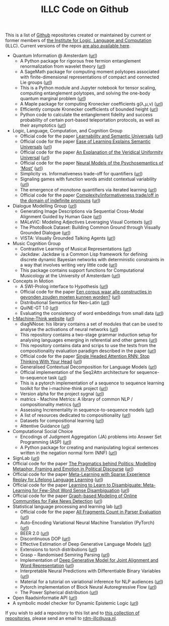 #+title: ILLC Code on Github
#+export_file_name: index.html
#+options: toc:nil
#+options: creator:t
#+options: email:nil
#+options: html-postamble:auto html-preamble:t tex:t
#+options: html-style:nil
#+html_head: <link rel="stylesheet" type="text/css" href="site.css" />
#+html_head_extra: <img src="https://raw.githubusercontent.com/illc-uva/illc-uva.github.io/master/illclogo.jpg" width="800">
#+creator: <a href="https://www.gnu.org/software/emacs/">Emacs</a> 27.1 (<a href="https://orgmode.org">Org</a> mode 9.4)


This is a list of [[https://github.com][Github]] repositories created or maintained by current
or former members of [[https://www.illc.uva.nl][the Institute for Logic, Language and Computation]]
(ILLC). Current versions of the repos [[https://github.com/illc-uva?tab=repositories][are also available here]].

+ Quantum Information @ Amsterdam ([[https://github.com/amsqi][url]])
  + A Python package for rigorous free fermion entanglement renormalization from wavelet theory ([[https://github.com/amsqi/pyfermions][url]])
  + A SageMath package for computing moment polytopes associated with finite-dimensional representations of compact and connected Lie groups ([[https://github.com/amsqi/moment_polytopes][url]])
  + This is a Python module and Jupyter notebook for tensor scaling, computing entanglement polytopes, and solving the one-body quantum marginal problem ([[https://github.com/amsqi/tensorscaling][url]])
  + A Maple package for computing Kronecker coefficients g(λ,μ,ν) ([[https://github.com/amsqi/kronecker][url]])
  + Efficiently compute Kronecker coefficients of bounded height ([[https://github.com/amsqi/barvikron][url]])
  + Python code to calculate the entanglement fidelity and success probability of certain port-based teleportation protocols, as well as their asymptotics ([[https://github.com/amsqi/port-based][url]])
+ Logic, Language, Computation, and Cognition Group
  + Official code for the paper [[https://semanticsarchive.net/Archive/mQ2Y2Y2Z/LearnabilitySemanticUniversals.pdf][Learnability and Semantic Universals]] ([[https://github.com/shanest/quantifier-rnn-learning][url]])
  + Official code for the paper [[https://semanticsarchive.net/Archive/zM5ZGIxM/EaseLearning.pdf][Ease of Learning Explains Semantic Universals]] ([[https://github.com/shanest/color-learning][url]])
  + Official code for the paper [[https://semanticsarchive.net/Archive/DI5ZTNmN/UniversalResponsiveVerbs.pdf][An Explanation of the Veridical Uniformity Universal]] ([[https://github.com/shanest/responsive-verbs][url]])
  + Official code for the paper [[https://www.aclweb.org/anthology/W19-2916.pdf][Neural Models of the Psychosemantics of ‘Most’]] ([[https://github.com/shanest/neural-vision-most][url]])
  + Simplicity vs. Informativeness trade-off for quantifiers ([[https://github.com/shanest/SimInf_Quantifiers][url]])
  + Signaling games with function words amidst contextual variability ([[https://github.com/shanest/function-words-context][url]])
  + The emergence of monotone quantifiers via iterated learning ([[https://github.com/thelogicalgrammar/NeuralNetIteratedQuantifiers][url]])
  + Official code for the paper [[https://osf.io/gmavn/][Complexity/informativeness trade/off in the domain of indefinite pronouns]] ([[https://github.com/milicaden/indefinite-pronouns-SALT][url]])
+ Dialogue Modelling Group ([[https://dmg-illc.github.io/dmg/][url]])
  + Generating Image Descriptions via Sequential Cross-Modal Alignment Guided by Human Gaze ([[https://github.com/dmg-illc/didec-seq-gen][url]])
  + MALeViC: Modeling Adjectives Leveraging Visual Contexts ([[https://github.com/sandropezzelle/malevic][url]])
  + The PhotoBook Dataset: Building Common Ground through Visually Grounded Dialogue ([[https://dmg-photobook.github.io][url]])
  + VISTA: Visually Grounded Talking Agents ([[https://vista-unitn-uva.github.io][url]])
+ Music Cognition Group
  + Contrastive Learning of Musical Representations ([[https://github.com/Spijkervet/CLMR][url]])
  + Jackdaw: Jackdaw is a Common Lisp framework for defining discrete
    dynamic Bayesian networks with deterministic constraints in a way
    that involves writing very little code ([[https://github.com/experiencedlisteners/jackdaw][url]])
  + This package contains support functions for Computational Musicology at the University of Amsterdam ([[https://github.com/jaburgoyne/compmus][url]])
+ Concepts in Motion
  + A SWI-Prolog interface to Hypothesis ([[https://github.com/conceptsinmotion/hypothesis][url]])
  + Official code for the paper [[https://www.ingentaconnect.com/contentone/aup/nt/2020/00000025/00000001/art00003][Een corpus waar alle constructies in gevonden zouden moeten kunnen worden?]] ([[https://github.com/bloemj/5verbclusters][url]])
  + Distributional Semantics for Neo-Latin ([[https://github.com/bloemj/nonce2vec/tree/nonce2vec-latin][url]])
  + QuiNE-GT 1.0 ([[https://github.com/YOortwijn/QuiNE-ground-truth][url]])
  + Evaluating the consistency of word embeddings from small data ([[https://github.com/bloemj/quine2vec][url]])
+ [[https://i-machine-think.github.io/][I-Machine-Think website]] ([[https://github.com/i-machine-think][url]])
  + diagNNose: his library contains a set of modules that can be used
    to analyse the activations of neural networks ([[https://github.com/i-machine-think/diagNNose][url]])
  + This repository contains a two-stage grammar induction setup for analysing languages emerging in referential and other games ([[https://github.com/i-machine-think/emergent_grammar_induction][url]])
  + This repository contains data and scrips to use the tests from the compositionality evaluation paradigm described in the paper ([[https://github.com/i-machine-think/am-i-compositional][url]])
  + Official code for the paper [[https://arxiv.org/abs/1911.11423][Single Headed Attention RNN: Stop Thinking With Your Head]] ([[https://github.com/i-machine-think/attention-cd][url]])
  + Generalised Contextual Decomposition for Language Models ([[https://github.com/i-machine-think/gcd4lm][url]])
  + Official implementation of the Seq2Attn architecture for sequence-to-sequence task ([[https://github.com/i-machine-think/seq2attn][url]])
  + This is a pytorch implementation of a sequence to sequence learning toolkit for the i-machine-think project ([[https://github.com/i-machine-think/machine][url]])
  + Version alpha for the project sygnal ([[https://github.com/i-machine-think/signal][url]])
  + matrics - Machine Metrics: A library of common NLP / compositionality metrics ([[https://github.com/i-machine-think/matrics][url]])
  + Assessing Incrementality in sequence-to-sequence models ([[https://github.com/i-machine-think/incremental_encoding][url]])
  + A list of resources dedicated to compositionality ([[https://github.com/i-machine-think/awesome-compositionality][url]])
  + Datasets for compositional learning ([[https://github.com/i-machine-think/machine-tasks][url]])
  + Attentive Guidance ([[https://github.com/i-machine-think/attentive_guidance][url]])
+ Computational Social Choice
  + Encodings of Judgment Aggregation (JA) problems into Answer Set
    Programming (ASP) ([[https://github.com/rdehaan/ja-asp][url]])
  + A Python package for creating and manipulating logical sentences
    written in the negation normal form (NNF) ([[https://github.com/QuMuLab/python-nnf][url]])
+ SignLab ([[https://github.com/froelofs/signlab][url]])
+ Official code for the paper [[https://www.aclweb.org/anthology/2020.findings-emnlp.402/][The Pragmatics behind Politics: Modelling Metaphor, Framing and Emotion in Political Discourse]] ([[https://github.com/LittlePea13/mtl_political_discourse][url]])
+ Official code for the paper [[https://arxiv.org/abs/2009.04891][Meta-Learning with Sparse Experience Replay for Lifelong Language Learning]] ([[https://github.com/Nithin-Holla/MetaLifelongLanguage][url]])
+ Official code for the paper [[https://arxiv.org/abs/2004.14355][Learning to Learn to Disambiguate: Meta-Learning for Few-Shot Word Sense Disambiguation]] ([[https://github.com/Nithin-Holla/MetaWSD][url]])
+ Official code for the paper [[https://arxiv.org/abs/2008.06274][Graph-based Modeling of Online Communities for Fake News Detection]] ([[https://github.com/shaanchandra/SAFER][url]])
+ Statistical language processing and learning lab ([[https://staff.fnwi.uva.nl/k.simaan/research_all.html][url]])
  + Official code for the paper [[https://github.com/bastings/freval/raw/master/lrec2014_freval.pdf][All Fragments Count in Parser Evaluation]] ([[https://github.com/bastings/freval/raw/master/lrec2014_freval.pdf][url]])
  + Auto-Encoding Variational Neural Machine Translation (PyTorch) ([[https://github.com/Roxot/AEVNMT.pt][url]])
  + BEER 2.0 ([[https://github.com/stanojevic/beer][url]])
  + Discontinuous DOP ([[https://github.com/andreasvc/disco-dop][url]])
  + Effective Estimation of Deep Generative Language Models ([[https://github.com/tom-pelsmaeker/deep-generative-lm][url]])
  + Extensions to torch distributions ([[https://github.com/probabll/dists.pt][url]])
  + Grasp -- Randomised Semiring Parsing ([[https://github.com/wilkeraziz/grasp][url]])
  + Implementation of [[https://arxiv.org/abs/1802.05883][Deep Generative Model for Joint Alignment and Word Representation]] ([[https://github.com/uva-slpl/embedalign][url]])
  + Interpretable Neural Predictions with Differentiable Binary Variables ([[https://github.com/bastings/interpretable_predictions][url]])
  + Material for a tutorial on variational inference for NLP audiences ([[https://github.com/vitutorial/VITutorial][url]])
  + Pytorch implementation of Block Neural Autoregressive Flow ([[https://github.com/nicola-decao/BNAF][url]])
  + The Power Spherical distribution ([[https://github.com/nicola-decao/power_spherical][url]])
+ Open Raadsinformatie API ([[https://github.com/WaarOverheid/open-raadsinformatie][url]])
+ A symbolic model checker for Dynamic Epistemic Logic ([[https://github.com/jrclogic/SMCDEL][url]])

If you wish to add a repository to this list and to [[https://github.com/illc-uva?tab=repositories][this collection of
repositories]], please send an email to [[mailto:rdm-illc@uva.nl][rdm-illc@uva.nl]].

* COMMENT Local Variables
# Local Variables:
# eval: (add-hook 'after-save-hook (lambda ()(org-html-export-to-html)) nil t)
# End:
